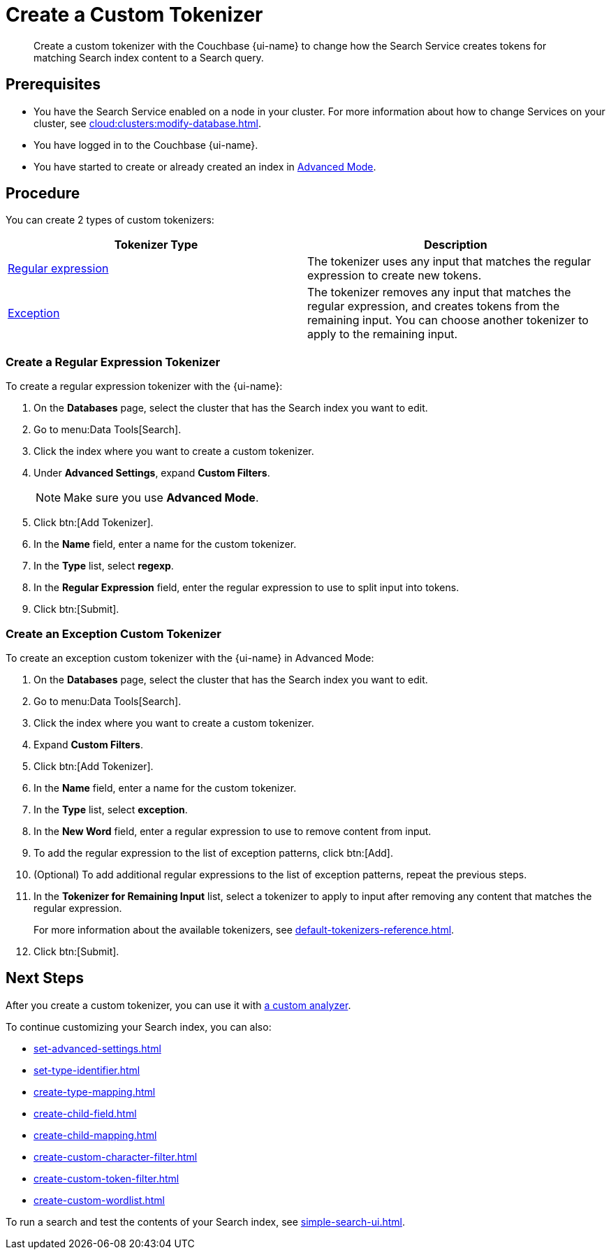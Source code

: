 = Create a Custom Tokenizer 
:page-topic-type: guide
:page-ui-name: {ui-name}
:page-product-name: {product-name}
:description: Create a custom tokenizer with the Couchbase {page-ui-name} to change how the Search Service creates tokens for matching Search index content to a Search query.
:page-toclevels: 3

[abstract]
{description}

== Prerequisites 

* You have the Search Service enabled on a node in your cluster.
For more information about how to change Services on your cluster, see xref:cloud:clusters:modify-database.adoc[].

 
* You have logged in to the Couchbase {page-ui-name}. 

* You have started to create or already created an index in xref:create-search-index-ui.adoc[Advanced Mode].

== Procedure

You can create 2 types of custom tokenizers: 

|====
|Tokenizer Type |Description

|<<regexp,Regular expression>> |The tokenizer uses any input that matches the regular expression to create new tokens. 

|<<excep,Exception>> |The tokenizer removes any input that matches the regular expression, and creates tokens from the remaining input. You can choose another tokenizer to apply to the remaining input.

|====

[#regexp]
=== Create a Regular Expression Tokenizer

To create a regular expression tokenizer with the {page-ui-name}:

. On the *Databases* page, select the cluster that has the Search index you want to edit. 
. Go to menu:Data Tools[Search].
. Click the index where you want to create a custom tokenizer.
. Under *Advanced Settings*, expand *Custom Filters*. 
+
NOTE: Make sure you use *Advanced Mode*.  
. Click btn:[Add Tokenizer].
. In the *Name* field, enter a name for the custom tokenizer. 
. In the *Type* list, select *regexp*.
. In the *Regular Expression* field, enter the regular expression to use to split input into tokens. 
. Click btn:[Submit].

[#excep]
=== Create an Exception Custom Tokenizer 

To create an exception custom tokenizer with the {page-ui-name} in Advanced Mode:

. On the *Databases* page, select the cluster that has the Search index you want to edit. 
. Go to menu:Data Tools[Search].
. Click the index where you want to create a custom tokenizer.
. Expand *Custom Filters*. 
. Click btn:[Add Tokenizer].
. In the *Name* field, enter a name for the custom tokenizer. 
. In the *Type* list, select *exception*.
. In the *New Word* field, enter a regular expression to use to remove content from input.
. To add the regular expression to the list of exception patterns, click btn:[Add].
. (Optional) To add additional regular expressions to the list of exception patterns, repeat the previous steps.
. In the *Tokenizer for Remaining Input* list, select a tokenizer to apply to input after removing any content that matches the regular expression.
+
For more information about the available tokenizers, see xref:default-tokenizers-reference.adoc[].
. Click btn:[Submit].

== Next Steps

After you create a custom tokenizer, you can use it with xref:create-custom-analyzer.adoc[a custom analyzer].

To continue customizing your Search index, you can also: 

* xref:set-advanced-settings.adoc[]
* xref:set-type-identifier.adoc[]
* xref:create-type-mapping.adoc[]
* xref:create-child-field.adoc[]
* xref:create-child-mapping.adoc[]
* xref:create-custom-character-filter.adoc[]
* xref:create-custom-token-filter.adoc[]
* xref:create-custom-wordlist.adoc[]

To run a search and test the contents of your Search index, see xref:simple-search-ui.adoc[].